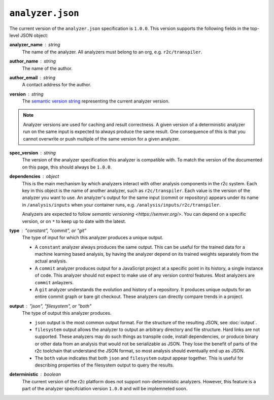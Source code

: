 ..  _analyzer_json_manifest_spec:

``analyzer.json``
=================

The current version of the ``analyzer.json`` specification is ``1.0.0``. This version supports the
following fields in the top-level JSON object:

**analyzer_name** : *string*
   The name of the analyzer. All analyzers must belong to an org, e.g. ``r2c/transpiler``.

**author_name** : *string*
   The name of the author.

**author_email** : *string*
   A contact address for the author.

**version** : *string*
   The `semantic version string`_ representing the current analyzer version.

.. _semantic version string: https://semver.org/

.. note:: Analyzer versions are used for caching and result correctness. A given version of a
          deterministic analyzer run on the same input is expected to always produce the same
          result. One consequence of this is that you cannot overwrite or push multiple of the same
          version for a given analyzer.

**spec_version** : *string*
   The version of the analyzer specification this analyzer is compatible with. To match the version
   of the documented on this page, this should always be ``1.0.0``.
   
**dependencies** : *object*
   This is the main mechanism by which analyzers interact with other analysis components in the r2c
   system.  Each key in this object is the name of another analyzer, such as
   ``r2c/transpiler``. Each value is the version of the analyzer you want to use. An analyzer's
   output for the same input (commit or repository) appears under its name in ``/analysis/inputs`` when your
   container runs, e.g. ``/analysis/inputs/r2c/transpiler``. 

   Analyzers are expected to follow `semantic versioning <https://semver.org/>`. You can depend on a 
   specific version, or on ``*`` to keep up to date with the latest.

**type** : *"constant", "commit", or "git"*
   The type of input for which this analyzer produces a unique output.

   * A ``constant`` analyzer always produces the same output. This can be useful for the trained
     data for a machine learning based analysis, by having the analyzer depend on its trained
     weights separately from the actual analysis.
   * A ``commit`` analyzer produces output for a JavaScript project at a specific point in its
     history, a single instance of code. This analyzer should not expect to make use of any version
     control features. Most analyzers are ``commit`` anlayzers.
   * A ``git`` analyzer understands the evolution and history of a repository. It produces unique
     outputs for an entire commit graph or bare git checkout. These analyzers can directly compare
     trends in a project.

**output** : *"json", "filesystem", or "both"*
   The type of output this analyzer produces.

   * ``json`` output is the most common output format. For the structure of the resulting JSON, see
     :doc:`output`.
   * ``filesystem`` output allows the analyzer to output an arbitrary directory and file
     structure. Hard links are not supported. These analyzers may do such things as transpile code,
     install dependencies, or produce binary or other data from an analysis that would not be
     serializable as JSON. They lose the benefit of parts of the r2c toolchain that understand the
     JSON format, so most analysis should eventually end up as JSON.
   * The ``both`` value indicates that both ``json`` and ``filesystem`` output appear together. This
     is useful for describing properties of the filesystem output to query the results.

**deterministic** : *boolean*
   The current version of the r2c platform does not support non-deterministic analyzers. However,
   this feature is a part of the analyzer specifciation version ``1.0.0`` and will be implemneted
   soon.

